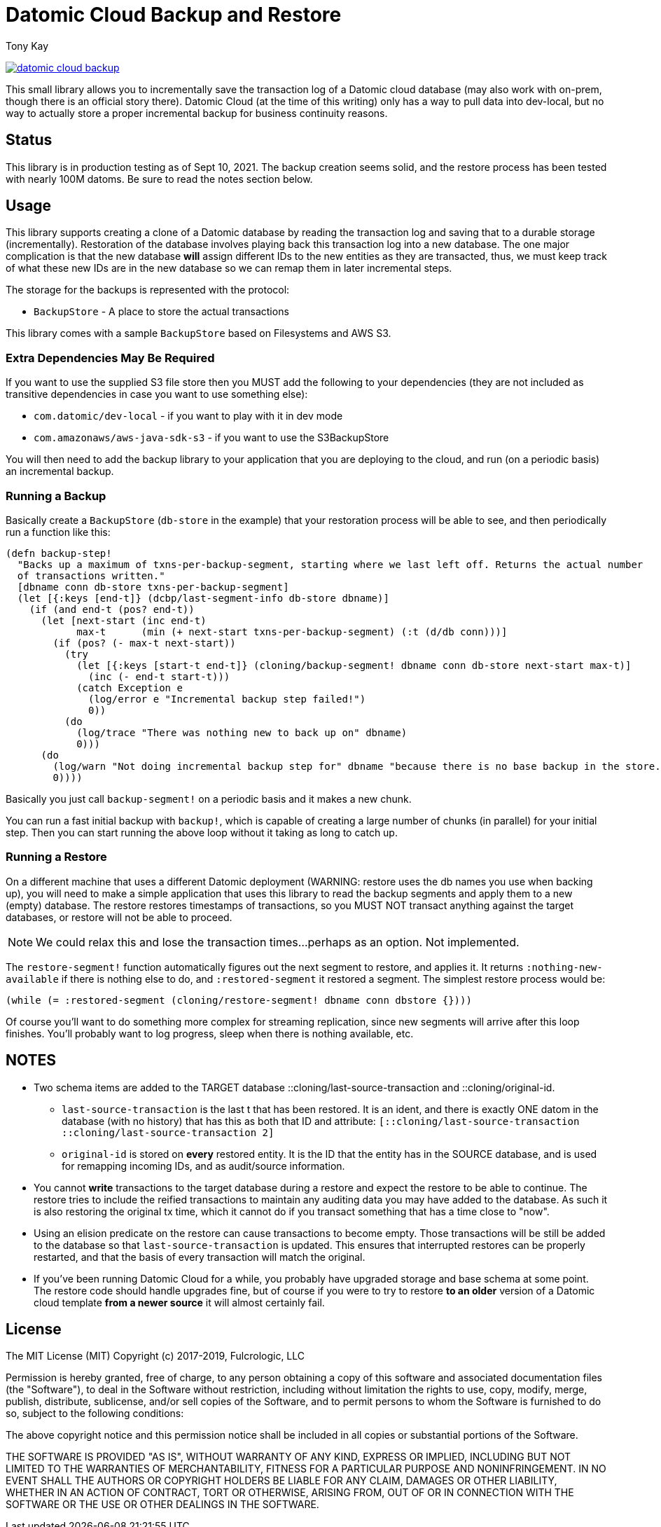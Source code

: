 = Datomic Cloud Backup and Restore
:author: Tony Kay
:lang: en
:encoding: UTF-8
:source-highlighter: coderay
:source-language: clojure

ifdef::env-github[]
:tip-caption: :bulb:
:note-caption: :information_source:
:important-caption: :heavy_exclamation_mark:
:caution-caption: :fire:
:warning-caption: :warning:
endif::[]

ifdef::env-github[]
toc::[]
endif::[]


image:https://img.shields.io/clojars/v/com.fulcrologic/datomic-cloud-backup.svg[link=https://clojars.org/com.fulcrologic/datomic-cloud-backup]

This small library allows you to incrementally save the transaction log of a Datomic
cloud database (may also work with on-prem, though there is an official story there).
Datomic Cloud (at the time of this writing) only has a way to pull data into dev-local,
but no way to actually store a proper incremental backup for business continuity reasons.

== Status

This library is in production testing as of Sept 10, 2021. The backup creation seems solid, and the restore process
has been tested with nearly 100M datoms. Be sure to read the notes section below.

== Usage

This library supports creating a clone of a Datomic database by reading the transaction log and
saving that to a durable storage (incrementally). Restoration of the database involves playing back
this transaction log into a new database. The one major complication is that the new database *will* assign
different IDs to the new entities as they are transacted, thus, we must keep track of what these new IDs are
in the new database so we can remap them in later incremental steps.

The storage for the backups is represented with the protocol:

* `BackupStore` - A place to store the actual transactions

This library comes with a sample `BackupStore` based on Filesystems and AWS S3.

=== Extra Dependencies May Be Required

If you want to use the supplied S3 file store then you MUST add the following to your dependencies (they are
not included as transitive dependencies in case you want to use something else):

* `com.datomic/dev-local`         - if you want to play with it in dev mode
* `com.amazonaws/aws-java-sdk-s3` - if you want to use the S3BackupStore

You will then need to add the backup library to your application that you are deploying to the cloud,
and run (on a periodic basis) an incremental backup.

=== Running a Backup

Basically create a `BackupStore` (`db-store` in the example) that your restoration process will be able to see,
and then periodically run a function like this:

[source]
-----
(defn backup-step!
  "Backs up a maximum of txns-per-backup-segment, starting where we last left off. Returns the actual number
  of transactions written."
  [dbname conn db-store txns-per-backup-segment]
  (let [{:keys [end-t]} (dcbp/last-segment-info db-store dbname)]
    (if (and end-t (pos? end-t))
      (let [next-start (inc end-t)
            max-t      (min (+ next-start txns-per-backup-segment) (:t (d/db conn)))]
        (if (pos? (- max-t next-start))
          (try
            (let [{:keys [start-t end-t]} (cloning/backup-segment! dbname conn db-store next-start max-t)]
              (inc (- end-t start-t)))
            (catch Exception e
              (log/error e "Incremental backup step failed!")
              0))
          (do
            (log/trace "There was nothing new to back up on" dbname)
            0)))
      (do
        (log/warn "Not doing incremental backup step for" dbname "because there is no base backup in the store.")
        0))))
-----

Basically you just call `backup-segment!` on a periodic basis and it makes a new chunk.

You can run a fast initial backup with `backup!`, which is capable of creating a large number of chunks (in parallel)
for your initial step. Then you can start running the above loop without it taking as long to catch up.

=== Running a Restore

On a different machine that uses a different Datomic deployment (WARNING: restore uses the db names you use
when backing up), you will need to make a simple application that uses this library to read the backup segments
and apply them to a new (empty) database. The restore restores timestamps of transactions, so you MUST NOT transact
anything against the target databases, or restore will not be able to proceed.

NOTE: We could relax this and lose the transaction times...perhaps as an option. Not implemented.

The `restore-segment!` function automatically figures out the next segment to restore, and applies it. It returns
`:nothing-new-available` if there is nothing else to do, and `:restored-segment` it restored a segment. The
simplest restore process would be:

[source]
-----
(while (= :restored-segment (cloning/restore-segment! dbname conn dbstore {})))
-----

Of course you'll want to do something more complex for streaming replication, since new segments will arrive after this
loop finishes. You'll probably want to log progress, sleep when there is nothing available, etc.

== NOTES

* Two schema items are added to the TARGET database ::cloning/last-source-transaction and ::cloning/original-id.
** `last-source-transaction` is the last t that has been restored. It is an ident, and there is exactly ONE datom
in the database (with no history) that has this as both that ID and attribute: `[::cloning/last-source-transaction ::cloning/last-source-transaction 2]`
** `original-id` is stored on *every* restored entity. It is the ID that the entity has in the SOURCE database, and is
used for remapping incoming IDs, and as audit/source information.
* You cannot *write* transactions to the target database during a restore and expect the restore to be able
to continue. The restore tries to include the reified transactions to maintain any auditing data
you may have added to the database. As such it is also restoring the original tx time, which
it cannot do if you transact something that has a time close to "now".
* Using an elision predicate on the restore can cause transactions to become empty. Those transactions will be still
be added to the database so that `last-source-transaction` is updated. This ensures that interrupted restores can be
properly restarted, and that the basis of every transaction will match the original.
* If you've been running Datomic Cloud for a while, you probably have upgraded storage and base schema at some point. The
restore code should handle upgrades fine, but of course if you were to try to restore *to an older* version of a Datomic
cloud template *from a newer source* it will almost certainly fail.

== License

The MIT License (MIT)
Copyright (c) 2017-2019, Fulcrologic, LLC

Permission is hereby granted, free of charge, to any person obtaining a copy of this software and associated
documentation files (the "Software"), to deal in the Software without restriction, including without limitation the
rights to use, copy, modify, merge, publish, distribute, sublicense, and/or sell copies of the Software, and to permit
persons to whom the Software is furnished to do so, subject to the following conditions:

The above copyright notice and this permission notice shall be included in all copies or substantial portions of the
Software.

THE SOFTWARE IS PROVIDED "AS IS", WITHOUT WARRANTY OF ANY KIND, EXPRESS OR IMPLIED, INCLUDING BUT NOT LIMITED TO THE
WARRANTIES OF MERCHANTABILITY, FITNESS FOR A PARTICULAR PURPOSE AND NONINFRINGEMENT. IN NO EVENT SHALL THE AUTHORS OR
COPYRIGHT HOLDERS BE LIABLE FOR ANY CLAIM, DAMAGES OR OTHER LIABILITY, WHETHER IN AN ACTION OF CONTRACT, TORT OR
OTHERWISE, ARISING FROM, OUT OF OR IN CONNECTION WITH THE SOFTWARE OR THE USE OR OTHER DEALINGS IN THE SOFTWARE.
